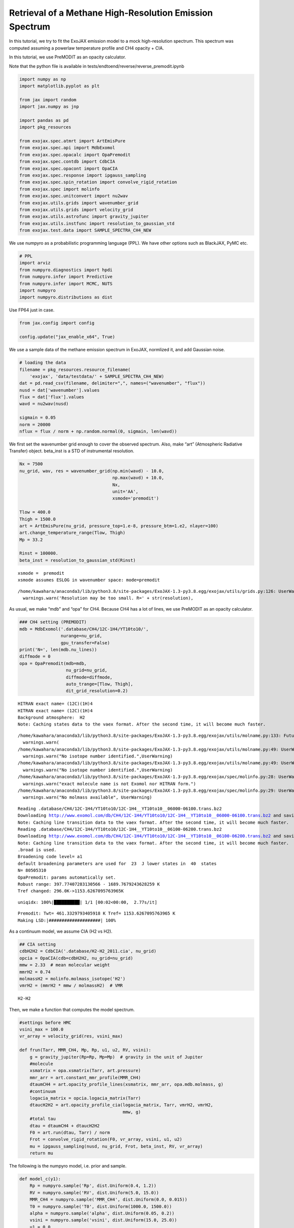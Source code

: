 Retrieval of a Methane High-Resolution Emission Spectrum
========================================================

In this tutorial, we try to fit the ExoJAX emission model to a mock
high-resolution spectrum. This spectrum was computed assuming a powerlaw
temperature profile and CH4 opacity + CIA.

In this tutorial, we use PreMODIT as an opacity calculator.

Note that the python file is available in
tests/endtoend/reverse/reverse_premodit.ipynb

.. code:: ipython3

    import numpy as np
    import matplotlib.pyplot as plt
    
    from jax import random
    import jax.numpy as jnp
    
    import pandas as pd
    import pkg_resources
    
    from exojax.spec.atmrt import ArtEmisPure
    from exojax.spec.api import MdbExomol
    from exojax.spec.opacalc import OpaPremodit
    from exojax.spec.contdb import CdbCIA
    from exojax.spec.opacont import OpaCIA
    from exojax.spec.response import ipgauss_sampling
    from exojax.spec.spin_rotation import convolve_rigid_rotation
    from exojax.spec import molinfo
    from exojax.spec.unitconvert import nu2wav
    from exojax.utils.grids import wavenumber_grid
    from exojax.utils.grids import velocity_grid
    from exojax.utils.astrofunc import gravity_jupiter
    from exojax.utils.instfunc import resolution_to_gaussian_std
    from exojax.test.data import SAMPLE_SPECTRA_CH4_NEW

We use numpyro as a probabilistic programming language (PPL). We have
other options such as BlackJAX, PyMC etc.

.. code:: ipython3

    # PPL
    import arviz
    from numpyro.diagnostics import hpdi
    from numpyro.infer import Predictive
    from numpyro.infer import MCMC, NUTS
    import numpyro
    import numpyro.distributions as dist

Use FP64 just in case.

.. code:: ipython3

    from jax.config import config
    
    config.update("jax_enable_x64", True)

We use a sample data of the methane emission spectrum in ExoJAX,
normlized it, and add Gaussian noise.

.. code:: ipython3

    # loading the data
    filename = pkg_resources.resource_filename(
        'exojax', 'data/testdata/' + SAMPLE_SPECTRA_CH4_NEW)
    dat = pd.read_csv(filename, delimiter=",", names=("wavenumber", "flux"))
    nusd = dat['wavenumber'].values
    flux = dat['flux'].values
    wavd = nu2wav(nusd)
    
    sigmain = 0.05
    norm = 20000
    nflux = flux / norm + np.random.normal(0, sigmain, len(wavd))

We first set the wavenumber grid enough to cover the observed spectrum.
Also, make “art” (Atmospheric Radiative Transfer) object. beta_inst is a
STD of instrumental resolution.

.. code:: ipython3

    
    Nx = 7500
    nu_grid, wav, res = wavenumber_grid(np.min(wavd) - 10.0,
                                        np.max(wavd) + 10.0,
                                        Nx,
                                        unit='AA',
                                        xsmode='premodit')
    
    Tlow = 400.0
    Thigh = 1500.0
    art = ArtEmisPure(nu_grid, pressure_top=1.e-8, pressure_btm=1.e2, nlayer=100)
    art.change_temperature_range(Tlow, Thigh)
    Mp = 33.2
    
    Rinst = 100000.
    beta_inst = resolution_to_gaussian_std(Rinst)


.. parsed-literal::

    xsmode =  premodit
    xsmode assumes ESLOG in wavenumber space: mode=premodit


.. parsed-literal::

    /home/kawahara/anaconda3/lib/python3.8/site-packages/ExoJAX-1.3-py3.8.egg/exojax/utils/grids.py:126: UserWarning: Resolution may be too small. R=617160.1067701889
      warnings.warn('Resolution may be too small. R=' + str(resolution),


As usual, we make “mdb” and “opa” for CH4. Because CH4 has a lot of
lines, we use PreMODIT as an opacity calculator.

.. code:: ipython3

    ### CH4 setting (PREMODIT)
    mdb = MdbExomol('.database/CH4/12C-1H4/YT10to10/',
                    nurange=nu_grid,
                    gpu_transfer=False)
    print('N=', len(mdb.nu_lines))
    diffmode = 0
    opa = OpaPremodit(mdb=mdb,
                      nu_grid=nu_grid,
                      diffmode=diffmode,
                      auto_trange=[Tlow, Thigh],
                      dit_grid_resolution=0.2)


.. parsed-literal::

    HITRAN exact name= (12C)(1H)4
    HITRAN exact name= (12C)(1H)4
    Background atmosphere:  H2
    Note: Caching states data to the vaex format. After the second time, it will become much faster.


.. parsed-literal::

    /home/kawahara/anaconda3/lib/python3.8/site-packages/ExoJAX-1.3-py3.8.egg/exojax/utils/molname.py:133: FutureWarning: e2s will be replaced to exact_molname_exomol_to_simple_molname.
      warnings.warn(
    /home/kawahara/anaconda3/lib/python3.8/site-packages/ExoJAX-1.3-py3.8.egg/exojax/utils/molname.py:49: UserWarning: No isotope number identified.
      warnings.warn("No isotope number identified.",UserWarning)
    /home/kawahara/anaconda3/lib/python3.8/site-packages/ExoJAX-1.3-py3.8.egg/exojax/utils/molname.py:49: UserWarning: No isotope number identified.
      warnings.warn("No isotope number identified.",UserWarning)
    /home/kawahara/anaconda3/lib/python3.8/site-packages/ExoJAX-1.3-py3.8.egg/exojax/spec/molinfo.py:28: UserWarning: exact molecule name is not Exomol nor HITRAN form.
      warnings.warn("exact molecule name is not Exomol nor HITRAN form.")
    /home/kawahara/anaconda3/lib/python3.8/site-packages/ExoJAX-1.3-py3.8.egg/exojax/spec/molinfo.py:29: UserWarning: No molmass available
      warnings.warn("No molmass available", UserWarning)


.. parsed-literal::

    Reading .database/CH4/12C-1H4/YT10to10/12C-1H4__YT10to10__06000-06100.trans.bz2
    Downloading http://www.exomol.com/db/CH4/12C-1H4/YT10to10/12C-1H4__YT10to10__06000-06100.trans.bz2 and saving as .database/CH4/12C-1H4/YT10to10/12C-1H4__YT10to10__06000-06100.trans.bz2
    Note: Caching line transition data to the vaex format. After the second time, it will become much faster.
    Reading .database/CH4/12C-1H4/YT10to10/12C-1H4__YT10to10__06100-06200.trans.bz2
    Downloading http://www.exomol.com/db/CH4/12C-1H4/YT10to10/12C-1H4__YT10to10__06100-06200.trans.bz2 and saving as .database/CH4/12C-1H4/YT10to10/12C-1H4__YT10to10__06100-06200.trans.bz2
    Note: Caching line transition data to the vaex format. After the second time, it will become much faster.
    .broad is used.
    Broadening code level= a1
    default broadening parameters are used for  23  J lower states in  40  states
    N= 80505310
    OpaPremodit: params automatically set.
    Robust range: 397.77407283130566 - 1689.7679243628259 K
    Tref changed: 296.0K->1153.6267095763965K


.. parsed-literal::

    uniqidx: 100%|██████████| 1/1 [00:02<00:00,  2.77s/it]


.. parsed-literal::

    Premodit: Twt= 461.3329793405918 K Tref= 1153.6267095763965 K
    Making LSD:|####################| 100%


As a continuum model, we assume CIA (H2 vs H2).

.. code:: ipython3

    
    ## CIA setting
    cdbH2H2 = CdbCIA('.database/H2-H2_2011.cia', nu_grid)
    opcia = OpaCIA(cdb=cdbH2H2, nu_grid=nu_grid)
    mmw = 2.33  # mean molecular weight
    mmrH2 = 0.74
    molmassH2 = molinfo.molmass_isotope('H2')
    vmrH2 = (mmrH2 * mmw / molmassH2)  # VMR


.. parsed-literal::

    H2-H2


Then, we make a function that computes the model spectrum.

.. code:: ipython3

    
    #settings before HMC
    vsini_max = 100.0
    vr_array = velocity_grid(res, vsini_max)
    
    def frun(Tarr, MMR_CH4, Mp, Rp, u1, u2, RV, vsini):
        g = gravity_jupiter(Rp=Rp, Mp=Mp)  # gravity in the unit of Jupiter
        #molecule
        xsmatrix = opa.xsmatrix(Tarr, art.pressure)
        mmr_arr = art.constant_mmr_profile(MMR_CH4)
        dtaumCH4 = art.opacity_profile_lines(xsmatrix, mmr_arr, opa.mdb.molmass, g)
        #continuum
        logacia_matrix = opcia.logacia_matrix(Tarr)
        dtaucH2H2 = art.opacity_profile_cia(logacia_matrix, Tarr, vmrH2, vmrH2,
                                            mmw, g)
        #total tau
        dtau = dtaumCH4 + dtaucH2H2
        F0 = art.run(dtau, Tarr) / norm
        Frot = convolve_rigid_rotation(F0, vr_array, vsini, u1, u2)
        mu = ipgauss_sampling(nusd, nu_grid, Frot, beta_inst, RV, vr_array)
        return mu

The following is the numpyro model, i.e. prior and sample.

.. code:: ipython3

    def model_c(y1):
        Rp = numpyro.sample('Rp', dist.Uniform(0.4, 1.2))
        RV = numpyro.sample('RV', dist.Uniform(5.0, 15.0))
        MMR_CH4 = numpyro.sample('MMR_CH4', dist.Uniform(0.0, 0.015))
        T0 = numpyro.sample('T0', dist.Uniform(1000.0, 1500.0))
        alpha = numpyro.sample('alpha', dist.Uniform(0.05, 0.2))
        vsini = numpyro.sample('vsini', dist.Uniform(15.0, 25.0))
        u1 = 0.0
        u2 = 0.0
        Tarr = art.powerlaw_temperature(T0, alpha)
        mu = frun(Tarr, MMR_CH4, Mp, Rp, u1, u2, RV, vsini)
        numpyro.sample('y1', dist.Normal(mu, sigmain), obs=y1)

Let’s run the HMC-NUTS. In my environment, it took 1.5 hours using A100.

.. code:: ipython3

    rng_key = random.PRNGKey(0)
    rng_key, rng_key_ = random.split(rng_key)
    num_warmup, num_samples = 500, 1000
    #kernel = NUTS(model_c, forward_mode_differentiation=True)
    kernel = NUTS(model_c, forward_mode_differentiation=False)
    
    mcmc = MCMC(kernel, num_warmup=num_warmup, num_samples=num_samples)
    mcmc.run(rng_key_, y1=nflux)
    mcmc.print_summary()


.. parsed-literal::

    sample: 100%|██████████| 1500/1500 [1:47:57<00:00,  4.32s/it, 735 steps of size 6.08e-03. acc. prob=0.92]  


.. parsed-literal::

    
                    mean       std    median      5.0%     95.0%     n_eff     r_hat
       MMR_CH4      0.01      0.00      0.01      0.00      0.01    283.87      1.00
            RV     10.02      0.40     10.01      9.37     10.62    566.59      1.00
            Rp      0.80      0.18      0.77      0.54      1.10    263.29      1.00
            T0   1202.21     16.31   1201.46   1176.66   1227.18    697.66      1.00
         alpha      0.10      0.00      0.10      0.09      0.11    410.84      1.00
         vsini     20.79      0.66     20.75     19.73     21.85    547.11      1.00
    
    Number of divergences: 0


Sampling…

.. code:: ipython3

    # SAMPLING
    posterior_sample = mcmc.get_samples()
    pred = Predictive(model_c, posterior_sample, return_sites=['y1'])
    predictions = pred(rng_key_, y1=None)
    median_mu1 = jnp.median(predictions['y1'], axis=0)
    hpdi_mu1 = hpdi(predictions['y1'], 0.9)

O.K!, Plot the prediction!

.. code:: ipython3

    # PLOT
    fig, ax = plt.subplots(nrows=1, ncols=1, figsize=(20, 6.0))
    ax.plot(wavd[::-1], median_mu1, color='C0')
    ax.plot(wavd[::-1], nflux, '+', color='black', label='data')
    ax.fill_between(wavd[::-1],
                    hpdi_mu1[0],
                    hpdi_mu1[1],
                    alpha=0.3,
                    interpolate=True,
                    color='C0',
                    label='90% area')
    plt.xlabel('wavelength ($\AA$)', fontsize=16)
    plt.legend(fontsize=16)
    plt.tick_params(labelsize=16)
    plt.savefig("pred_diffmode" + str(diffmode) + ".png")
    plt.close()

.. code:: ipython3

    from IPython.display import Image
    Image("pred_diffmode0.png")




.. image:: reverse_premodit_files/reverse_premodit_25_0.png



Looks good. How about the contour plot?

.. code:: ipython3

    
    pararr = ['Rp', 'T0', 'alpha', 'MMR_CH4', 'vsini', 'RV']
    arviz.plot_pair(arviz.from_numpyro(mcmc),
                    kind='kde',
                    divergences=False,
                    marginals=True)
    plt.savefig("corner_diffmode" + str(diffmode) + ".png")



.. image:: reverse_premodit_files/reverse_premodit_27_0.png


.. code:: ipython3

    Image("corner_diffmode0.png")




.. image:: reverse_premodit_files/reverse_premodit_28_0.png



That’s it!


